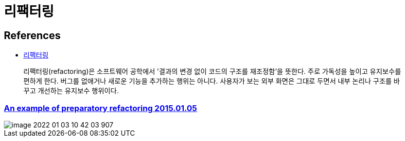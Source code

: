 = 리팩터링

== References
* https://ko.wikipedia.org/wiki/%EB%A6%AC%ED%8C%A9%ED%84%B0%EB%A7%81[리팩터링]

> 리팩터링(refactoring)은 소프트웨어 공학에서 '결과의 변경 없이 코드의 구조를 재조정함'을 뜻한다. 주로 가독성을 높이고 유지보수를 편하게 한다. 버그를 없애거나 새로운 기능을 추가하는 행위는 아니다. 사용자가 보는 외부 화면은 그대로 두면서 내부 논리나 구조를 바꾸고 개선하는 유지보수 행위이다.

=== https://martinfowler.com/articles/preparatory-refactoring-example.html[An example of preparatory refactoring 2015.01.05]

image::image-2022-01-03-10-42-03-907.png[]
